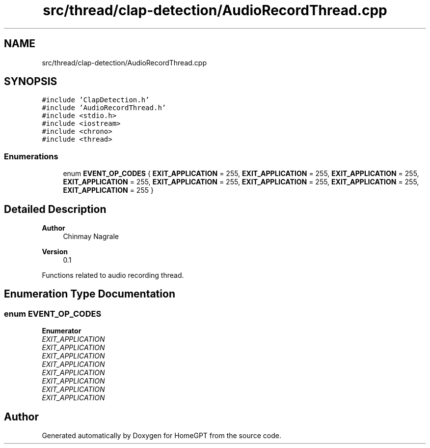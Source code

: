 .TH "src/thread/clap-detection/AudioRecordThread.cpp" 3 "Tue Apr 25 2023" "Version v.1.0" "HomeGPT" \" -*- nroff -*-
.ad l
.nh
.SH NAME
src/thread/clap-detection/AudioRecordThread.cpp
.SH SYNOPSIS
.br
.PP
\fC#include 'ClapDetection\&.h'\fP
.br
\fC#include 'AudioRecordThread\&.h'\fP
.br
\fC#include <stdio\&.h>\fP
.br
\fC#include <iostream>\fP
.br
\fC#include <chrono>\fP
.br
\fC#include <thread>\fP
.br

.SS "Enumerations"

.in +1c
.ti -1c
.RI "enum \fBEVENT_OP_CODES\fP { \fBEXIT_APPLICATION\fP = 255, \fBEXIT_APPLICATION\fP = 255, \fBEXIT_APPLICATION\fP = 255, \fBEXIT_APPLICATION\fP = 255, \fBEXIT_APPLICATION\fP = 255, \fBEXIT_APPLICATION\fP = 255, \fBEXIT_APPLICATION\fP = 255, \fBEXIT_APPLICATION\fP = 255 }"
.br
.in -1c
.SH "Detailed Description"
.PP 

.PP
\fBAuthor\fP
.RS 4
Chinmay Nagrale 
.RE
.PP
\fBVersion\fP
.RS 4
0\&.1
.RE
.PP
Functions related to audio recording thread\&. 
.SH "Enumeration Type Documentation"
.PP 
.SS "enum \fBEVENT_OP_CODES\fP"

.PP
\fBEnumerator\fP
.in +1c
.TP
\fB\fIEXIT_APPLICATION \fP\fP
.TP
\fB\fIEXIT_APPLICATION \fP\fP
.TP
\fB\fIEXIT_APPLICATION \fP\fP
.TP
\fB\fIEXIT_APPLICATION \fP\fP
.TP
\fB\fIEXIT_APPLICATION \fP\fP
.TP
\fB\fIEXIT_APPLICATION \fP\fP
.TP
\fB\fIEXIT_APPLICATION \fP\fP
.TP
\fB\fIEXIT_APPLICATION \fP\fP
.SH "Author"
.PP 
Generated automatically by Doxygen for HomeGPT from the source code\&.
